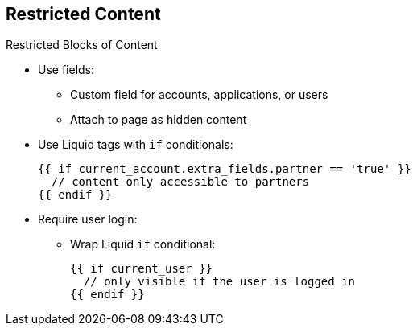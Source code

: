 :scrollbar:
:data-uri:
:noaudio:

== Restricted Content


.Restricted Blocks of Content
* Use fields:
** Custom field for accounts, applications, or users
** Attach to page as hidden content
* Use Liquid tags with `if` conditionals:
+
[source,text]
----
{{ if current_account.extra_fields.partner == 'true' }}
  // content only accessible to partners
{{ endif }}
----
+
* Require user login:
** Wrap Liquid `if` conditional:
+
[source,text]
----
{{ if current_user }}
  // only visible if the user is logged in
{{ endif }}
----

ifdef::showscript[]

Transcript:


You may want to restrict only parts of a page or items in a certain menu. To do that you could use custom fields. You could also use Liquid tag as shown in the examples. 



endif::showscript[]
